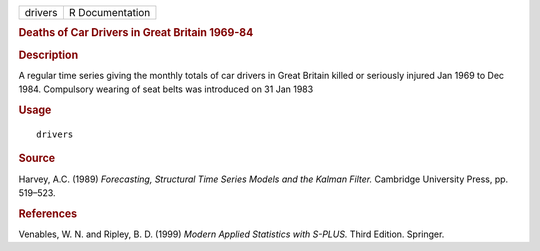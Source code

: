 .. container::

   ======= ===============
   drivers R Documentation
   ======= ===============

   .. rubric:: Deaths of Car Drivers in Great Britain 1969-84
      :name: deaths-of-car-drivers-in-great-britain-1969-84

   .. rubric:: Description
      :name: description

   A regular time series giving the monthly totals of car drivers in
   Great Britain killed or seriously injured Jan 1969 to Dec 1984.
   Compulsory wearing of seat belts was introduced on 31 Jan 1983

   .. rubric:: Usage
      :name: usage

   ::

      drivers

   .. rubric:: Source
      :name: source

   Harvey, A.C. (1989) *Forecasting, Structural Time Series Models and
   the Kalman Filter.* Cambridge University Press, pp. 519–523.

   .. rubric:: References
      :name: references

   Venables, W. N. and Ripley, B. D. (1999) *Modern Applied Statistics
   with S-PLUS.* Third Edition. Springer.
